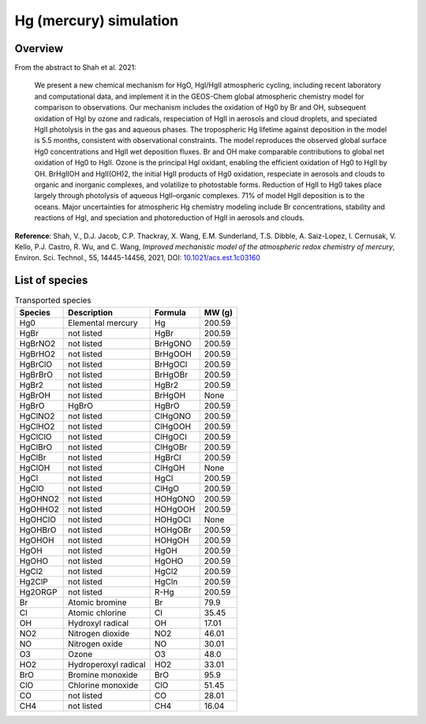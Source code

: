 .. _hg-sim:

#######################
Hg (mercury) simulation
#######################

.. _hg-sim-overview:

========
Overview
========

From the abstract to Shah et al. 2021:

   We present a new chemical mechanism for HgO, HgI/HgII atmospheric
   cycling, including recent laboratory and computational data, and
   implement it in the GEOS-Chem global atmospheric chemistry model
   for comparison to observations. Our mechanism includes the
   oxidation of Hg0 by Br and OH, subsequent oxidation of HgI by ozone
   and radicals, respeciation of HgII in aerosols and cloud droplets,
   and speciated HgII photolysis in the gas and aqueous phases. The
   tropospheric Hg lifetime against deposition in the model is 5.5
   months, consistent with observational constraints. The model
   reproduces the observed global surface Hg0 concentrations and HgII
   wet deposition fluxes. Br and OH make comparable contributions to
   global net oxidation of Hg0 to HgII. Ozone is the principal HgI
   oxidant, enabling the efficient oxidation of Hg0 to HgII by
   OH. BrHgIIOH and HgII(OH)2, the initial HgII products of Hg0
   oxidation, respeciate in aerosols and clouds to organic and
   inorganic complexes, and volatilize to photostable forms. Reduction
   of HgII to Hg0 takes place largely through photolysis of aqueous
   HgII–organic complexes. 71% of model HgII deposition is to the
   oceans. Major uncertainties for atmospheric Hg chemistry modeling
   include Br concentrations, stability and reactions of HgI, and
   speciation and photoreduction of HgII in aerosols and clouds.

**Reference**: Shah, V., D.J. Jacob, C.P. Thackray, X. Wang, E.M. Sunderland,
T.S. Dibble, A. Saiz-Lopez, I. Cernusak, V. Kello, P.J. Castro, R. Wu,
and C. Wang, `Improved mechanistic model of the atmospheric redox
chemistry of mercury`, Environ. Sci. Technol., 55, 14445-14456, 2021,
DOI: `10.1021/acs.est.1c03160
<https://doi.org/10.1021/acs.est.1c03160>`_

.. _hg-sim-species:

===============
List of species
===============

.. list-table:: Transported species
   :header-rows: 1
   :align: left

   * - Species
     - Description
     - Formula
     - MW (g)
   * - Hg0
     - Elemental mercury
     - Hg
     - 200.59
   * - HgBr
     - not listed
     - HgBr
     - 200.59
   * - HgBrNO2
     - not listed
     - BrHgONO
     - 200.59
   * - HgBrHO2
     - not listed
     - BrHgOOH
     - 200.59
   * - HgBrClO
     - not listed
     - BrHgOCl
     - 200.59
   * - HgBrBrO
     - not listed
     - BrHgOBr
     - 200.59
   * - HgBr2
     - not listed
     - HgBr2
     - 200.59
   * - HgBrOH
     - not listed
     - BrHgOH
     - None
   * - HgBrO
     - HgBrO
     - HgBrO
     - 200.59
   * - HgClNO2
     - not listed
     - ClHgONO
     - 200.59
   * - HgClHO2
     - not listed
     - ClHgOOH
     - 200.59
   * - HgClClO
     - not listed
     - ClHgOCl
     - 200.59
   * - HgClBrO
     - not listed
     - ClHgOBr
     - 200.59
   * - HgClBr
     - not listed
     - HgBrCl
     - 200.59
   * - HgClOH
     - not listed
     - ClHgOH
     - None
   * - HgCl
     - not listed
     - HgCl
     - 200.59
   * - HgClO
     - not listed
     - ClHgO
     - 200.59
   * - HgOHNO2
     - not listed
     - HOHgONO
     - 200.59
   * - HgOHHO2
     - not listed
     - HOHgOOH
     - 200.59
   * - HgOHClO
     - not listed
     - HOHgOCl
     - None
   * - HgOHBrO
     - not listed
     - HOHgOBr
     - 200.59
   * - HgOHOH
     - not listed
     - HOHgOH
     - 200.59
   * - HgOH
     - not listed
     - HgOH
     - 200.59
   * - HgOHO
     - not listed
     - HgOHO
     - 200.59
   * - HgCl2
     - not listed
     - HgCl2
     - 200.59
   * - Hg2ClP
     - not listed
     - HgCln
     - 200.59
   * - Hg2ORGP
     - not listed
     - R-Hg
     - 200.59
   * - Br
     - Atomic bromine
     - Br
     - 79.9
   * - Cl
     - Atomic chlorine
     - Cl
     - 35.45
   * - OH
     - Hydroxyl radical
     - OH
     - 17.01
   * - NO2
     - Nitrogen dioxide
     - NO2
     - 46.01
   * - NO
     - Nitrogen oxide
     - NO
     - 30.01
   * - O3
     - Ozone
     - O3
     - 48.0
   * - HO2
     - Hydroperoxyl radical
     - HO2
     - 33.01
   * - BrO
     - Bromine monoxide
     - BrO
     - 95.9
   * - ClO
     - Chlorine monoxide
     - ClO
     - 51.45
   * - CO
     - not listed
     - CO
     - 28.01
   * - CH4
     - not listed
     - CH4
     - 16.04
